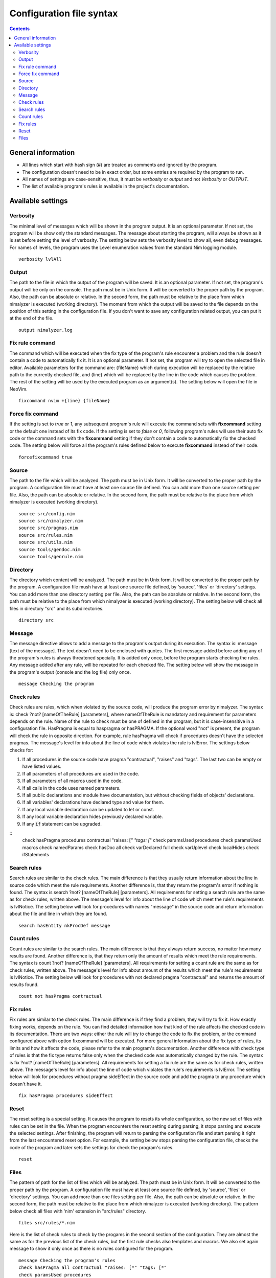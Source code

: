 =========================
Configuration file syntax
=========================

.. default-role:: code
.. contents::

General information
===================

- All lines which start with hash sign (#) are treated as comments and ignored by the program.
- The configuration doesn't need to be in exact order, but some entries are required by the program to run.
- All names of settings are case-sensitive, thus, it must be *verbosity* or *output* and not *Verbosity* or *OUTPUT*.
- The list of available program's rules is available in the project's documentation.

Available settings
==================

Verbosity
---------
The minimal level of messages which will be shown in the program output. It is
an optional parameter. If not set, the program will be show only the standard messages.
The message about starting the program, will always be shown as it
is set before setting the level of verbosity. The setting below sets the verbosity
level to show all, even debug messages. For names of levels, the
program uses the Level enumeration values from the standard Nim logging
module.
::
    verbosity lvlAll

Output
------
The path to the file in which the output of the program will be saved. It is
an optional parameter. If not set, the program's output will be only on the
console. The path must be in Unix form. It will be converted to the proper
path by the program. Also, the path can be absolute or relative. In the
second form, the path must be relative to the place from which nimalyzer is
executed (working directory). The moment from which the output will be saved
to the file depends on the position of this setting in the configuration
file. If you don't want to save any configuration related output, you can put
it at the end of the file.
::
    output nimalyzer.log

Fix rule command
----------------
The command which will be executed when the fix type of the program's rule
encounter a problem and the rule doesn't contain a code to automatically fix
it. It is an optional parameter. If not set, the program will try to open the
selected file in editor. Available parameters for the command are: {fileName}
which during execution will be replaced by the relative path to the currently checked
file, and {line} which will be replaced by the line in the code which
causes the problem. The rest of the setting will be used by the executed
program as an argument(s). The setting below will open the file in NeoVim.
::
    fixcommand nvim +{line} {fileName}

Force fix command
-----------------
If the setting is set to *true* or *1*, any subsequent program's rule will execute
the command sets with **fixcommand** setting or the default one instead of its fix
code. If the setting is set to *false* or *0*, following program's rules will
use their auto fix code or the command sets with the **fixcommand** setting if
they don't contain a code to automatically fix the checked code. The setting
below will force all the program's rules defined below to execute **fixcommand**
instead of their code.
::
    forcefixcommand true

Source
------
The path to the file which will be analyzed. The path must be in Unix form.
It will be converted to the proper path by the program. A configuration file
must have at least one source file defined. You can add more than one source
setting per file. Also, the path can be absolute or relative. In the second
form, the path must be relative to the place from which nimalyzer is
executed (working directory).
::
    source src/config.nim
    source src/nimalyzer.nim
    source src/pragmas.nim
    source src/rules.nim
    source src/utils.nim
    source tools/gendoc.nim
    source tools/genrule.nim

Directory
---------
The directory which content will be analyzed. The path must be in Unix form.
It will be converted to the proper path by the program. A configuration file
mush have at least one source file defined, by 'source', 'files' or
'directory' settings. You can add more than one directory setting per file.
Also, the path can be absolute or relative. In the second form, the path must
be relative to the place from which nimalyzer is executed (working directory).
The setting below will check all files in directory "src" and its
subdirectories.
::
    directory src

Message
-------
The message directive allows to add a message to the program's output during
its execution. The syntax is: message [text of the message]. The text doesn't
need to be enclosed with quotes. The first message added before adding any
of the program's rules is always threatened specially. It is added only once,
before the program starts checking the rules. Any message added after any
rule, will be repeated for each checked file. The setting below will show
the message in the program's output (console and the log file) only once.
::
    message Checking the program

Check rules
-----------
Check rules are rules, which when violated by the source code, will produce the
program error by nimalyzer. The syntax is: check ?not? [nameOfTheRule]
[parameters], where nameOfTheRule is mandatory and requirement for parameters
depends on the rule. Name of the rule to check must be one of defined in the
program, but it is case-insensitive in a configuration file. HasPragma is
equal to haspragma or hasPRAGMA. If the optional word "not" is present, the
program will check the rule in opposite direction. For example, rule
hasPragma will check if procedures doesn't have the selected pragmas. The message's
level for info about the line of code which violates the rule is
lvlError. The settings below checks for:

1. If all procedures in the source code have pragma "contractual", "raises" and "tags". The last two can be empty or have listed values.
2. If all parameters of all procedures are used in the code.
3. If all parameters of all macros used in the code.
4. If all calls in the code uses named parameters.
5. If all public declarations and module have documentation, but without checking fields of objects' declarations.
6. If all variables' declarations have declared type and value for them.
7. If any local variable declaration can be updated to let or const.
8. If any local variable declaration hides previously declared variable.
9. If any `if` statement can be upgraded.

::
    check hasPragma procedures contractual "raises: [*" "tags: [*"
    check paramsUsed procedures
    check paramsUsed macros
    check namedParams
    check hasDoc all
    check varDeclared full
    check varUplevel
    check localHides
    check ifStatements

Search rules
------------
Search rules are similar to the check rules. The main difference is that they
usually return information about the line in source code which meet the rule
requirements. Another difference is, that they return the program's error if
nothing is found. The syntax is search ?not? [nameOfTheRule] [parameters].
All requirements for setting a search rule are the same as for check rules,
written above. The message's level for info about the line of code which
meet the rule's requirements is lvlNotice. The setting below will look for
procedures with names "message" in the source code and return information
about the file and line in which they are found.
::
    search hasEntity nkProcDef message

Count rules
-----------
Count rules are similar to the search rules. The main difference is that they
always return success, no matter how many results are found. Another
difference is, that they return only the amount of results which meet the
rule requirements. The syntax is count ?not? [nameOfTheRule] [parameters].
All requirements for setting a count rule are the same as for check rules,
written above. The message's level for info about amount of the results which
meet the rule's requirements is lvlNotice. The setting below will look for
procedures with not declared pragma "contractual" and returns the amount
of results found.
::
    count not hasPragma contractual

Fix rules
------------
Fix rules are similar to the check rules. The main difference is if they find
a problem, they will try to fix it. How exactly fixing works, depends on the
rule. You can find detailed information how that kind of the rule affects the checked
code in its documentation. There are two ways: either the rule will
try to change the code to fix the problem, or the command configured above
with option fixcommand will be executed. For more general information about
the fix type of rules, its limits and how it affects the code, please refer to
the main program's documentation. Another difference with check type of rules
is that the fix type returns false only when the checked code was
automatically changed by the rule. The syntax is fix ?not? [nameOfTheRule]
[parameters]. All requirements for setting a fix rule are the same as for check
rules, written above. The message's level for info about the line of
code which violates the rule's requirements is lvlError. The setting below
will look for procedures without pragma sideEffect in the source code and
add the pragma to any procedure which doesn't have it.
::
    fix hasPragma procedures sideEffect

Reset
-----
The reset setting is a special setting. It causes the program to resets its
whole configuration, so the new set of files with rules can be set in the
file. When the program encounters the reset setting during parsing, it stops
parsing and execute the selected settings. After finishing, the program will
return to parsing the configuration file and start parsing it right from the
last encountered reset option. For example, the setting below stops parsing
the configuration file, checks the code of the program and later sets the
settings for check the program's rules.
::
    reset

Files
-----
The pattern of path for the list of files which will be analyzed. The path
must be in Unix form. It will be converted to the proper path by the
program. A configuration file must have at least one source file defined, by
'source', 'files' or 'directory' settings. You can add more than one files
setting per file. Also, the path can be absolute or relative. In the second
form, the path must be relative to the place from which nimalyzer is
executed (working directory). The pattern below check all files with 'nim'
extension in "src/rules" directory.
::
    files src/rules/*.nim

Here is the list of check rules to check by the progams in the second section
of the configuration. They are almost the same as for the previous list of
the check rules, but the first rule checks also templates and macros. We also
set again message to show it only once as there is no rules configured for
the program.
::
    message Checking the program's rules
    check hasPragma all contractual "raises: [*" "tags: [*"
    check paramsUsed procedures
    check paramsUsed macros
    check namedParams
    check hasDoc all
    check varDeclared full
    check varUplevel
    check localHides
    check ifStatements
